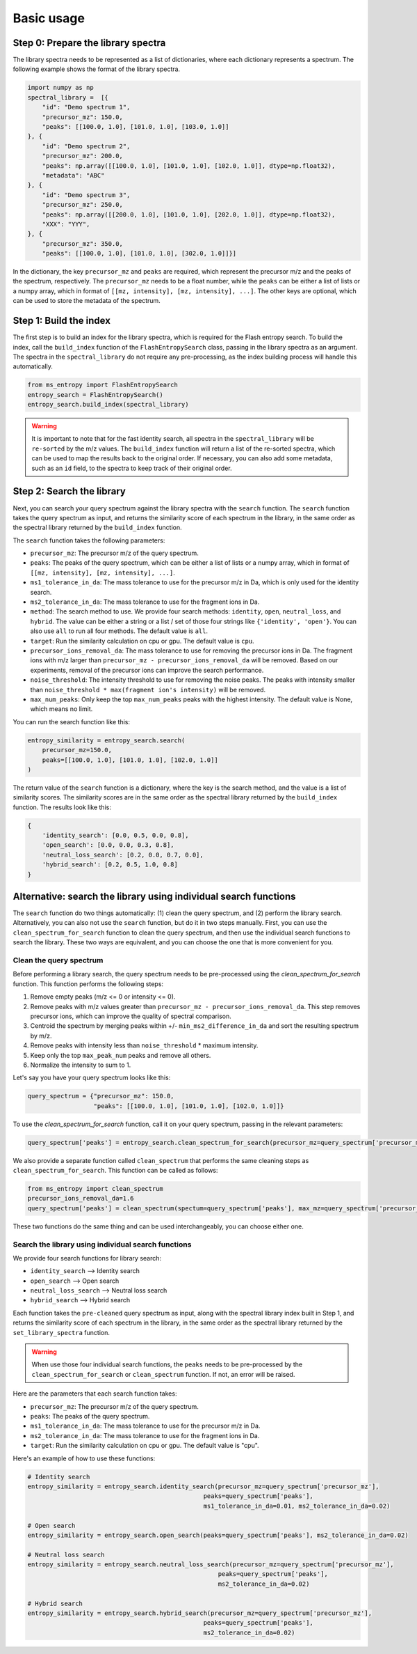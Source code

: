 ====================
Basic usage
====================


Step 0: Prepare the library spectra
===================================

The library spectra needs to be represented as a list of dictionaries, where each dictionary represents a spectrum. The following example shows the format of the library spectra.

.. code-block:: python

    import numpy as np
    spectral_library =  [{
        "id": "Demo spectrum 1",
        "precursor_mz": 150.0,
        "peaks": [[100.0, 1.0], [101.0, 1.0], [103.0, 1.0]]
    }, {
        "id": "Demo spectrum 2",
        "precursor_mz": 200.0,
        "peaks": np.array([[100.0, 1.0], [101.0, 1.0], [102.0, 1.0]], dtype=np.float32),
        "metadata": "ABC"
    }, {
        "id": "Demo spectrum 3",
        "precursor_mz": 250.0,
        "peaks": np.array([[200.0, 1.0], [101.0, 1.0], [202.0, 1.0]], dtype=np.float32),
        "XXX": "YYY",
    }, {
        "precursor_mz": 350.0,
        "peaks": [[100.0, 1.0], [101.0, 1.0], [302.0, 1.0]]}]

In the dictionary, the key ``precursor_mz`` and ``peaks`` are required, which represent the precursor m/z and the peaks of the spectrum, respectively. The ``precursor_mz`` needs to be a float number, while the ``peaks`` can be either a list of lists or a numpy array, which in format of ``[[mz, intensity], [mz, intensity], ...]``. The other keys are optional, which can be used to store the metadata of the spectrum.

Step 1: Build the index
=======================

The first step is to build an index for the library spectra, which is required for the Flash entropy search. To build the index, call the ``build_index`` function of the ``FlashEntropySearch`` class, passing in the library spectra as an argument. The spectra in the ``spectral_library`` do not require any pre-processing, as the index building process will handle this automatically.

.. code-block:: python

    from ms_entropy import FlashEntropySearch
    entropy_search = FlashEntropySearch()
    entropy_search.build_index(spectral_library)


.. warning::
    It is important to note that for the fast identity search, all spectra in the ``spectral_library`` will be ``re-sorted`` by the m/z values. The ``build_index`` function will return a list of the re-sorted spectra, which can be used to map the results back to the original order. If necessary, you can also add some metadata, such as an ``id`` field, to the spectra to keep track of their original order.


Step 2: Search the library
==========================

Next, you can search your query spectrum against the library spectra with the ``search`` function. The ``search`` function takes the query spectrum as input, and returns the similarity score of each spectrum in the library, in the same order as the spectral library returned by the ``build_index`` function.

The ``search`` function takes the following parameters:

- ``precursor_mz``: The precursor m/z of the query spectrum.

- ``peaks``: The peaks of the query spectrum, which can be either a list of lists or a numpy array, which in format of ``[[mz, intensity], [mz, intensity], ...]``.

- ``ms1_tolerance_in_da``: The mass tolerance to use for the precursor m/z in Da, which is only used for the identity search.

- ``ms2_tolerance_in_da``: The mass tolerance to use for the fragment ions in Da.

- ``method``: The search method to use. We provide four search methods: ``identity``, ``open``, ``neutral_loss``, and ``hybrid``. The value can be either a string or a list / set of those four strings like ``{'identity', 'open'}``. You can also use ``all`` to run all four methods. The default value is ``all``.

- ``target``: Run the similarity calculation on cpu or gpu. The default value is ``cpu``.

- ``precursor_ions_removal_da``: The mass tolerance to use for removing the precursor ions in Da. The fragment ions with m/z larger than ``precursor_mz - precursor_ions_removal_da`` will be removed. Based on our experiments, removal of the precursor ions can improve the search performance.

- ``noise_threshold``: The intensity threshold to use for removing the noise peaks. The peaks with intensity smaller than ``noise_threshold * max(fragment ion's intensity)`` will be removed.

- ``max_num_peaks``: Only keep the top ``max_num_peaks`` peaks with the highest intensity. The default value is None, which means no limit.

You can run the search function like this:

.. code-block:: python

    entropy_similarity = entropy_search.search(
        precursor_mz=150.0,
        peaks=[[100.0, 1.0], [101.0, 1.0], [102.0, 1.0]]
    )

The return value of the ``search`` function is a dictionary, where the key is the search method, and the value is a list of similarity scores. The similarity scores are in the same order as the spectral library returned by the ``build_index`` function. The results look like this:

.. code-block:: python

    {
        'identity_search': [0.0, 0.5, 0.0, 0.8],
        'open_search': [0.0, 0.0, 0.3, 0.8],
        'neutral_loss_search': [0.2, 0.0, 0.7, 0.0],
        'hybrid_search': [0.2, 0.5, 1.0, 0.8]
    }



Alternative: search the library using individual search functions
=================================================================

The ``search`` function do two things automatically: (1) clean the query spectrum, and (2) perform the library search. Alternatively, you can also not use the ``search`` function, but do it in two steps manually. First, you can use the ``clean_spectrum_for_search`` function to clean the query spectrum, and then use the individual search functions to search the library. These two ways are equivalent, and you can choose the one that is more convenient for you.

Clean the query spectrum
------------------------

Before performing a library search, the query spectrum needs to be pre-processed using the `clean_spectrum_for_search` function. This function performs the following steps:

1. Remove empty peaks (m/z <= 0 or intensity <= 0).

2. Remove peaks with m/z values greater than ``precursor_mz - precursor_ions_removal_da``. This step removes precursor ions, which can improve the quality of spectral comparison.

3. Centroid the spectrum by merging peaks within +/- ``min_ms2_difference_in_da`` and sort the resulting spectrum by m/z.

4. Remove peaks with intensity less than ``noise_threshold`` * maximum intensity.

5. Keep only the top ``max_peak_num`` peaks and remove all others.

6. Normalize the intensity to sum to 1.

Let's say you have your query spectrum looks like this:

.. code-block:: python

    query_spectrum = {"precursor_mz": 150.0,
                      "peaks": [[100.0, 1.0], [101.0, 1.0], [102.0, 1.0]]}

To use the `clean_spectrum_for_search` function, call it on your query spectrum, passing in the relevant parameters:

.. code-block:: python

    query_spectrum['peaks'] = entropy_search.clean_spectrum_for_search(precursor_mz=query_spectrum['precursor_mz'],peaks=query_spectrum['peaks'])

We also provide a separate function called ``clean_spectrum`` that performs the same cleaning steps as ``clean_spectrum_for_search``. This function can be called as follows:

.. code-block:: python

    from ms_entropy import clean_spectrum
    precursor_ions_removal_da=1.6
    query_spectrum['peaks'] = clean_spectrum(spectum=query_spectrum['peaks'], max_mz=query_spectrum['precursor_mz']-precursor_ions_removal_da)

These two functions do the same thing and can be used interchangeably, you can choose either one.


Search the library using individual search functions
----------------------------------------------------

We provide four search functions for library search:

- ``identity_search`` --> Identity search
- ``open_search`` --> Open search
- ``neutral_loss_search`` --> Neutral loss search
- ``hybrid_search`` --> Hybrid search

Each function takes the ``pre-cleaned`` query spectrum as input, along with the spectral library index built in Step 1, and returns the similarity score of each spectrum in the library, in the same order as the spectral library returned by the ``set_library_spectra`` function.

.. warning::
    When use those four individual search functions, the ``peaks`` needs to be pre-processed by the ``clean_spectrum_for_search`` or ``clean_spectrum`` function. If not, an error will be raised.


Here are the parameters that each search function takes:

- ``precursor_mz``: The precursor m/z of the query spectrum.
- ``peaks``: The peaks of the query spectrum.
- ``ms1_tolerance_in_da``: The mass tolerance to use for the precursor m/z in Da.
- ``ms2_tolerance_in_da``: The mass tolerance to use for the fragment ions in Da.
- ``target``: Run the similarity calculation on cpu or gpu. The default value is "cpu".

Here's an example of how to use these functions:

.. code-block:: python
        
    # Identity search
    entropy_similarity = entropy_search.identity_search(precursor_mz=query_spectrum['precursor_mz'],
                                                    peaks=query_spectrum['peaks'],
                                                    ms1_tolerance_in_da=0.01, ms2_tolerance_in_da=0.02)

    # Open search
    entropy_similarity = entropy_search.open_search(peaks=query_spectrum['peaks'], ms2_tolerance_in_da=0.02)

    # Neutral loss search
    entropy_similarity = entropy_search.neutral_loss_search(precursor_mz=query_spectrum['precursor_mz'],
                                                        peaks=query_spectrum['peaks'],
                                                        ms2_tolerance_in_da=0.02)

    # Hybrid search
    entropy_similarity = entropy_search.hybrid_search(precursor_mz=query_spectrum['precursor_mz'],
                                                    peaks=query_spectrum['peaks'],
                                                    ms2_tolerance_in_da=0.02)
